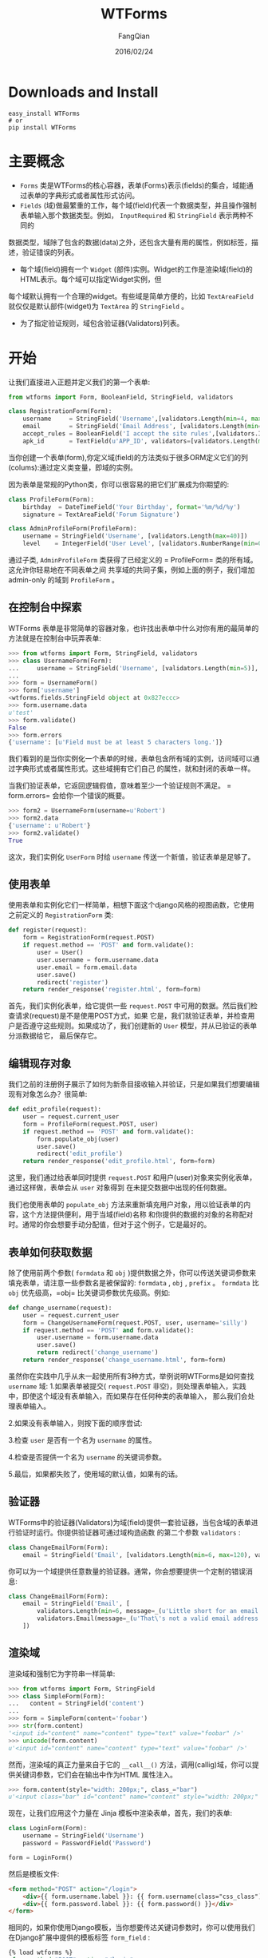 #+STARTUP: overview
#+STARTUP: content
#+STARTUP: showall
#+STARTUP: showeverything
#+STARTUP: indent
#+STARTUP: nohideblocks
#+OPTIONS: ^:{}
#+OPTIONS: LaTeX:t
#+OPTIONS: LaTeX:dvipng
#+OPTIONS: LaTeX:nil
#+OPTIONS: LaTeX:verbatim
        
#+OPTIONS: H:3
#+OPTIONS: toc:t
#+OPTIONS: num:t
#+LANGUAGE: zh-CN
        
#+KEYWORDS: Flask
#+TITLE: WTForms
#+AUTHOR: FangQian
#+EMAIL: qiangu_fang@163.com
#+DATE: 2016/02/24

* Downloads and Install
#+BEGIN_EXAMPLE
easy_install WTForms
# or
pip install WTForms
#+END_EXAMPLE
* 主要概念
+  =Forms= 类是WTForms的核心容器，表单(Forms)表示(fields)的集合，域能通过表单的字典形式或者属性形式访问。
+  =Fields= (域)做最繁重的工作，每个域(field)代表一个数据类型，并且操作强制表单输入那个数据类型。例如， =InputRequired= 和 =StringField= 表示两种不同的
数据类型，域除了包含的数据(data)之外，还包含大量有用的属性，例如标签，描述，验证错误的列表。
+ 每个域(field)拥有一个 =Widget= (部件)实例。Widget的工作是渲染域(field)的HTML表示。每个域可以指定Widget实例，但
每个域默认拥有一个合理的widget。有些域是简单方便的，比如 =TextAreaField= 就仅仅是默认部件(widget)为 =TextArea= 的 =StringField= 。
+ 为了指定验证规则，域包含验证器(Validators)列表。
* 开始
让我们直接进入正题并定义我们的第一个表单:
#+BEGIN_SRC python
from wtforms import Form, BooleanField, StringField, validators

class RegistrationForm(Form):
    username     = StringField('Username',[validators.Length(min=4, max=25)])
    email        = StringField('Email Address', [validators.Length(min=6, max=35)])
    accept_rules = BooleanField('I accept the site rules',[validators.InputRequired()])
    apk_id       = TextField(u'APP_ID', validators=[validators.Length(max=100, message=u'字符长度最大100'),validators.required(message=u'不能为空')]) 
#+END_SRC  
当你创建一个表单(form),你定义域(field)的方法类似于很多ORM定义它们的列(colums):通过定义类变量，即域的实例。

因为表单是常规的Python类，你可以很容易的把它们扩展成为你期望的:
#+BEGIN_SRC python
class ProfileForm(Form):
    birthday  = DateTimeField('Your Birthday', format='%m/%d/%y')
    signature = TextAreaField('Forum Signature')

class AdminProfileForm(ProfileForm):
    username = StringField('Username', [validators.Length(max=40)])
    level    = IntegerField('User Level', [validators.NumberRange(min=0, max=10)])
#+END_SRC
通过子类, =AdminProfileForm= 类获得了已经定义的 = ProfileForm= 类的所有域。这允许你轻易地在不同表单之间
共享域的共同子集，例如上面的例子，我们增加 admin-only 的域到 =ProfileForm= 。
** 在控制台中探索
WTForms 表单是非常简单的容器对象，也许找出表单中什么对你有用的最简单的方法就是在控制台中玩弄表单:
#+BEGIN_SRC python 
>>> from wtforms import Form, StringField, validators
>>> class UsernameForm(Form):
...     username = StringField('Username', [validators.Length(min=5)], default=u'test')
...
>>> form = UsernameForm()
>>> form['username']
<wtforms.fields.StringField object at 0x827eccc>
>>> form.username.data
u'test'
>>> form.validate()
False
>>> form.errors
{'username': [u'Field must be at least 5 characters long.']}
#+END_SRC
我们看到的是当你实例化一个表单的时候，表单包含所有域的实例，访问域可以通过字典形式或者属性形式。这些域拥有它们自己
的属性，就和封闭的表单一样。

当我们验证表单，它返回逻辑假值，意味着至少一个验证规则不满足。 = form.errors= 会给你一个错误的概要。
#+BEGIN_SRC python
>>> form2 = UsernameForm(username=u'Robert')
>>> form2.data
{'username': u'Robert'}
>>> form2.validate()
True
#+END_SRC
这次，我们实例化 =UserForm= 时给 =username= 传送一个新值，验证表单是足够了。
** 使用表单
使用表单和实例化它们一样简单，相想下面这个django风格的视图函数，它使用之前定义的 =RegistrationForm= 类:
#+BEGIN_SRC python
def register(request):
    form = RegistrationForm(request.POST)
    if request.method == 'POST' and form.validate():
        user = User()
        user.username = form.username.data
        user.email = form.email.data
        user.save()
        redirect('register')
    return render_response('register.html', form=form)
#+END_SRC
首先，我们实例化表单，给它提供一些 =request.POST= 中可用的数据。然后我们检查请求(request)是不是使用POST方式，如果
它是，我们就验证表单，并检查用户是否遵守这些规则。如果成功了，我们创建新的 =User= 模型，并从已验证的表单分派数据给它，
最后保存它。
** 编辑现存对象
我们之前的注册例子展示了如何为新条目接收输入并验证，只是如果我们想要编辑现有对象怎么办？很简单:
#+BEGIN_SRC python
def edit_profile(request):
    user = request.current_user
    form = ProfileForm(request.POST, user)
    if request.method == 'POST' and form.validate():
        form.populate_obj(user)
        user.save()
        redirect('edit_profile')
    return render_response('edit_profile.html', form=form)
#+END_SRC
这里，我们通过给表单同时提供 =request.POST= 和用户(user)对象来实例化表单，通过这样做，表单会从 =user= 对象得到
在未提交数据中出现的任何数据。

我们也使用表单的 =populate_obj= 方法来重新填充用户对象，用以验证表单的内容，这个方法提供便利，用于当域(field)名称
和你提供的数据的对象的名称配对时。通常的你会想要手动分配值，但对于这个例子，它是最好的。
** 表单如何获取数据
除了使用前两个参数( =formdata= 和 =obj= )提供数据之外，你可以传送关键词参数来填充表单，请注意一些参数名是被保留的:
 =formdata= , =obj= , =prefix= 。
 =formdata= 比 =obj= 优先级高，=obj= 比关键词参数优先级高。例如:
#+BEGIN_SRC python
def change_username(request):
    user = request.current_user
    form = ChangeUsernameForm(request.POST, user, username='silly')
    if request.method == 'POST' and form.validate():
        user.username = form.username.data
        user.save()
        return redirect('change_username')
    return render_response('change_username.html', form=form)
#+END_SRC
虽然你在实践中几乎从未一起使用所有3种方式，举例说明WTForms是如何查找 =username= 域:
1.如果表单被提交( =request.POST= 非空)，则处理表单输入，实践中，即使这个域没有表单输入，而如果存在任何种类的表单输入，
那么我们会处理表单输入。

2.如果没有表单输入，则按下面的顺序尝试:

3.检查 =user= 是否有一个名为 =username= 的属性。

4.检查是否提供一个名为 =username= 的关键词参数。

5.最后，如果都失败了，使用域的默认值，如果有的话。
** 验证器
WTForms中的验证器(Validators)为域(field)提供一套验证器，当包含域的表单进行验证时运行。你提供验证器可通过域构造函数
的第二个参数 =validators= :
#+BEGIN_SRC python
class ChangeEmailForm(Form):
    email = StringField('Email', [validators.Length(min=6, max=120), validators.Email()])
#+END_SRC
你可以为一个域提供任意数量的验证器。通常，你会想要提供一个定制的错误消息:
#+BEGIN_SRC python 
class ChangeEmailForm(Form):
    email = StringField('Email', [
        validators.Length(min=6, message=_(u'Little short for an email address?')),
        validators.Email(message=_(u'That\'s not a valid email address.'))
    ])
#+END_SRC
** 渲染域
渲染域和强制它为字符串一样简单:
#+BEGIN_SRC python
>>> from wtforms import Form, StringField
>>> class SimpleForm(Form):
...   content = StringField('content')
...
>>> form = SimpleForm(content='foobar')
>>> str(form.content)
'<input id="content" name="content" type="text" value="foobar" />'
>>> unicode(form.content)
u'<input id="content" name="content" type="text" value="foobar" />'
#+END_SRC
然而，渲染域的真正力量来自于它的 =__call__()= 方法，调用(callig)域，你可以提供关键词参数，它们会在输出中作为HTML
属性注入。
#+BEGIN_SRC python
>>> form.content(style="width: 200px;", class_="bar")
u'<input class="bar" id="content" name="content" style="width: 200px;" type="text" value="foobar" />'
#+END_SRC
现在，让我们应用这个力量在 Jinja 模板中渲染表单，首先，我们的表单:
#+BEGIN_SRC python 
class LoginForm(Form):
    username = StringField('Username')
    password = PasswordField('Password')

form = LoginForm()
#+END_SRC

然后是模板文件:
#+BEGIN_SRC HTML
<form method="POST" action="/login">
    <div>{{ form.username.label }}: {{ form.username(class="css_class") }}</div>
    <div>{{ form.password.label }}: {{ form.password() }}</div>
</form>
#+END_SRC
相同的，如果你使用Django模板，当你想要传达关键词参数时，你可以使用我们在Django扩展中提供的模板标签 =form_field= :
#+BEGIN_SRC HTML
{% load wtforms %}
<form method="POST" action="/login">
    <div>
        {{ form.username.label }}:
        {% form_field form.username class="css_class" %}
    </div>
    <div>
        {{ form.password.label }}:
        {{ form.password }}
    </div>
</form>
#+END_SRC
这两个将会输出:
#+BEGIN_SRC HTML
<form method="POST" action="/login">
    <div>
        <label for="username">Username</label>:
        <input class="css_class" id="username" name="username" type="text" value="" />
    </div>
    <div>
        <label for="password">Password</label>:
        <input id="password" name="password" type="password" value="" />
    </div>
</form>
#+END_SRC
WTForms是模板引擎不可知的, 同时会和任何允许属性存取、字符串强制(string coercion)、函数调用的引擎共事. 在 Django 模板中, 当你不能传送参数时, 模板标签form_field 提供便利.
** 显示错误消息
#+BEGIN_SRC HTML
<div class="form-group">
    <label for="name" class="col-sm-2 control-label">APP_ID</label>
    <div class="col-sm-5">
      {{ form.apk_id(class="form-control") }}
      {% if form.apk_id.errors %}
      <span class="help-block error">{{ form.apk_id.errors[0] }}</span>
      {% endif %}
    </div>
  </div>
#+END_SRC
#+BEGIN_SRC HTML
<form method="POST" action="/login">
    <div>{{ form.username.label }}: {{ form.username(class="css_class") }}</div>
    {% if form.username.errors %}
        <ul class="errors">{% for error in form.username.errors %}<li>{{ error }}</li>{% endfor %}</ul>
    {% endif %}

    <div>{{ form.password.label }}: {{ form.password() }}</div>
    {% if form.password.errors %}
        <ul class="errors">{% for error in form.password.errors %}<li>{{ error }}</li>{% endfor %}</ul>
    {% endif %}
</form>
#+END_SRC
** 定制验证器
这里有两种方法定制验证器。
通过定义一个定制的验证器并在域中使用它:
#+BEGIN_SRC python
from wtforms.validators import ValidationError

def is_42(form, field):
    if field.data != 42:
        raise ValidationError('Must be 42')

class FourtyTwoForm(Form):
    num = IntegerField('Number', [is_42])
#+END_SRC
或者通过提供一个在表单内的特定域(in-form field-specific)的验证器:
#+BEGIN_SRC python
class FourtyTwoForm(Form):
    num = IntegerField('Number')

    def validate_num(form, field):
        if field.data != 42:
            raise ValidationError(u'Must be 42')
#+END_SRC

from
[[http://flask123.sinaapp.com/article/60/]]
English origin distribution:
[[http://pythonhosted.org//WTForms/crash_course.html]]
